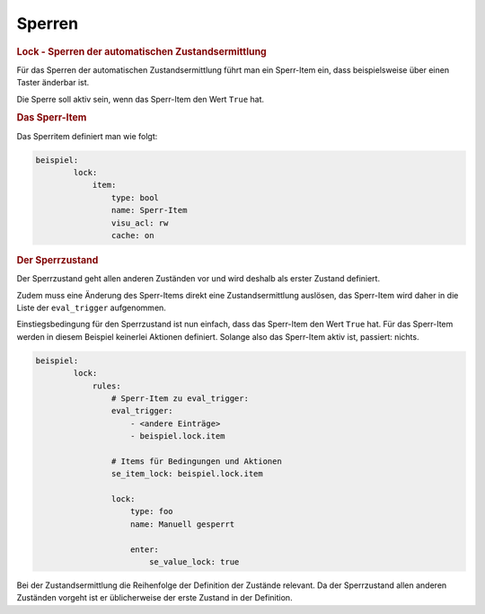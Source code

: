 .. index:: Plugins; Stateengine; Sperren
.. index:: Sperren
.. _Lock-Zustand:

Sperren
#######

.. rubric:: Lock - Sperren der automatischen Zustandsermittlung
   :name: lock

Für das Sperren der automatischen Zustandsermittlung führt man ein
Sperr-Item ein, dass beispielsweise über einen Taster änderbar
ist.

Die Sperre soll aktiv sein, wenn das Sperr-Item den Wert ``True``
hat.

.. rubric:: Das Sperr-Item
   :name: dassperritem

Das Sperritem definiert man wie folgt:

.. code-block:: yaml

   beispiel:
           lock:
               item:
                   type: bool
                   name: Sperr-Item
                   visu_acl: rw
                   cache: on


.. rubric:: Der Sperrzustand
   :name: dersperrzustand

Der Sperrzustand geht allen anderen Zuständen vor und wird deshalb
als erster Zustand definiert.

Zudem muss eine Änderung des Sperr-Items direkt eine
Zustandsermittlung auslösen, das Sperr-Item wird daher in die
Liste der ``eval_trigger`` aufgenommen.

Einstiegsbedingung für den Sperrzustand ist nun einfach, dass das
Sperr-Item den Wert ``True`` hat. Für das Sperr-Item werden in
diesem Beispiel keinerlei Aktionen definiert. Solange also das
Sperr-Item aktiv ist, passiert: nichts.

.. code-block:: yaml

   beispiel:
           lock:
               rules:
                   # Sperr-Item zu eval_trigger:
                   eval_trigger:
                       - <andere Einträge>
                       - beispiel.lock.item

                   # Items für Bedingungen und Aktionen
                   se_item_lock: beispiel.lock.item

                   lock:
                       type: foo
                       name: Manuell gesperrt

                       enter:
                           se_value_lock: true


Bei der Zustandsermittlung die Reihenfolge der Definition der
Zustände relevant. Da der Sperrzustand allen anderen Zuständen
vorgeht ist er üblicherweise der erste Zustand in der Definition.
